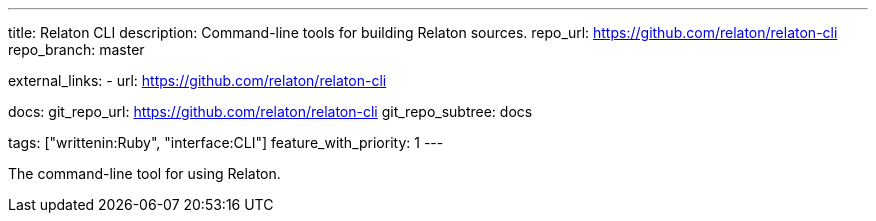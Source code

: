 ---
title: Relaton CLI
description: Command-line tools for building Relaton sources.
repo_url: https://github.com/relaton/relaton-cli
repo_branch: master

external_links:
  - url: https://github.com/relaton/relaton-cli

docs:
  git_repo_url: https://github.com/relaton/relaton-cli
  git_repo_subtree: docs

tags: ["writtenin:Ruby", "interface:CLI"]
feature_with_priority: 1
---

The command-line tool for using Relaton.
